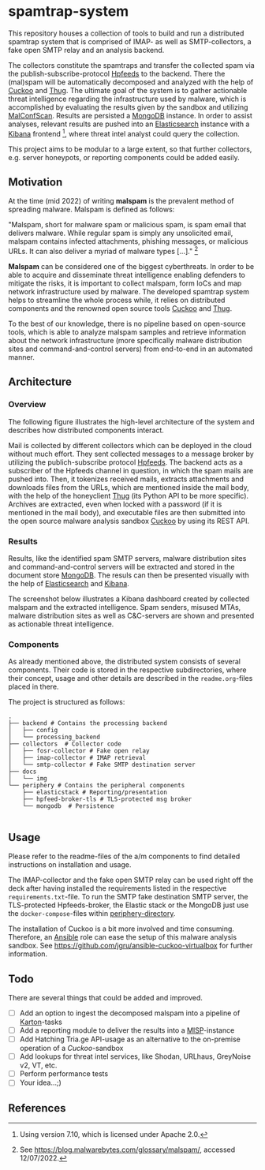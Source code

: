 * spamtrap-system
This repository houses a collection of tools to build and run a
distributed spamtrap system that is comprised of IMAP- as well as
SMTP-collectors, a fake open SMTP relay and an analysis backend.

The collectors constitute the spamtraps and transfer the collected
spam via the publish-subscribe-protocol [[https://hpfeeds.org/][Hpfeeds]] to the backend. There
the (mal)spam will be automatically decomposed and analyzed with the
help of [[https://github.com/cuckoosandbox/cuckoo][Cuckoo]] and [[https://github.com/buffer/thug][Thug]]. The ultimate goal of the system is to gather
actionable threat intelligence regarding the infrastructure used by
malware, which is accomplished by evaluating the results given by the
sandbox and utilizing [[https://github.com/JPCERTCC/MalConfScan][MalConfScan]]. Results are persisted a [[https://www.mongodb.com/][MongoDB]]
instance. In order to assist analyses, relevant results are pushed
into an [[https://www.elastic.co/elasticsearch/][Elasticsearch]] instance with a [[https://www.elastic.co/kibana][Kibana]] frontend [fn:1], where
threat intel analyst could query the collection.

This project aims to be modular to a large extent, so that further
collectors, e.g. server honeypots, or reporting components could be
added easily.

** Motivation
At the time (mid 2022) of writing *malspam* is the prevalent method of
spreading malware. Malspam is defined as follows:

"Malspam, short for malware spam or malicious spam, is spam email that
delivers malware. While regular spam is simply any unsolicited email,
malspam contains infected attachments, phishing messages, or malicious
URLs. It can also deliver a myriad of malware types [...]." [fn:2]

*Malspam* can be considered one of the biggest cyberthreats. In order
to be able to acquire and disseminate threat intelligence enabling
defenders to mitigate the risks, it is important to collect malspam,
form IoCs and map network infrastructure used by malware. The
developed spamtrap system helps to streamline the whole process while,
it relies on distributed components and the renowned open source tools
[[https://github.com/cuckoosandbox/cuckoo][Cuckoo]] and [[https://github.com/buffer/thug][Thug]].

To the best of our knowledge, there is no pipeline based on
open-source tools, which is able to analyze malspam samples and
retrieve information about the network infrastructure (more
specifically malware distribution sites and command-and-control
servers) from end-to-end in an automated manner.

** Architecture

*** Overview
The following figure illustrates the high-level architecture of the
system and describes how distributed components interact.

#+html: <p align="center"><img width="800" src="docs/img/spamtrap-architecture.svg"></p>

Mail is collected by different collectors which can be deployed in the
cloud without much effort. They sent collected messages to a message
broker by utilizing the publich-subscribe protocol [[Https://hpfeeds.org/wire-protocol][Hpfeeds]]. The
backend acts as a subscriber of the Hpfeeds channel in question, in
which the spam mails are pushed into. Then, it tokenizes received
mails, extracts attachments and downloads files from the URLs, which
are mentioned inside the mail body, with the help of the honeyclient
[[https://github.com/buffer/thug][Thug]] (its Python API to be more specific). Archives are extracted,
even when locked with a password (if it is mentioned in the mail
body), and executable files are then submitted into the open source
malware analysis sandbox [[https://github.com/cuckoosandbox/cuckoo][Cuckoo]] by using its REST API.

*** Results
Results, like the identified spam SMTP servers, malware distribution
sites and command-and-control servers will be extracted and stored in
the document store [[https://www.mongodb.com/][MongoDB]]. The resuls can then be presented visually
with the help of [[https://www.elastic.co/elasticsearch/][Elasticsearch]] and [[https://www.elastic.co/kibana][Kibana]].

The screenshot below illustrates a Kibana dashboard created by
collected malspam and the extracted intelligence. Spam senders,
misused MTAs, malware distribution sites as well as C&C-servers are
shown and presented as actionable threat intelligence.

#+html: <p align="center"><img width="1000" src="docs/img/kibana_dashboard_1.png"></p>

*** Components
As already mentioned above, the distributed system consists of several
components. Their code is stored in the respective subdirectories,
where their concept, usage and other details are described in the
=readme.org=-files placed in there.

The project is structured as follows:
#+begin_src
.
├── backend # Contains the processing backend
│   ├── config
│   └── processing_backend
├── collectors  # Collector code
│   ├── fosr-collector # Fake open relay
│   ├── imap-collector # IMAP retrieval
│   └── smtp-collector # Fake SMTP destination server
├── docs
│   └── img
└── periphery # Contains the peripheral components
    ├── elasticstack # Reporting/presentation
    ├── hpfeed-broker-tls # TLS-protected msg broker
    └── mongodb  # Persistence

#+end_src

** Usage
Please refer to the readme-files of the a/m components to find
detailed instructions on installation and usage.

The IMAP-collector and the fake open SMTP relay can be used right off
the deck after having installed the requirements listed in the
respective =requirements.txt=-file. To run the SMTP fake destination
SMTP server, the TLS-protected Hpfeeds-broker, the Elastic stack or
the MongoDB just use the ~docker-compose~-files within
[[file:periphery/][periphery-directory]].

The installation of Cuckoo is a bit more involved and time consuming.
Therefore, an [[https://www.ansible.com/][Ansible]] role can ease the setup of this malware analysis
sandbox. See https://github.com/jgru/ansible-cuckoo-virtualbox for
further information.

** Todo
There are several things that could be added and improved.
- [ ] Add an option to ingest the decomposed malspam into a pipeline
  of [[https://github.com/CERT-Polska/karton][Karton]]-tasks
- [ ] Add a reporting module to deliver the results into a
  [[https://github.com/MISP/MISP][MISP]]-instance
- [ ] Add Hatching Tria.ge API-usage as an alternative to the
  on-premise operation of a /Cuckoo/-sandbox
- [ ] Add lookups for threat intel services, like Shodan, URLhaus,
  GreyNoise v2, VT, etc.
- [ ] Perform performance tests
- [ ] Your idea...;)

** References

[fn:1] Using version 7.10, which is licensed under Apache 2.0.

[fn:2] See https://blog.malwarebytes.com/glossary/malspam/, accessed 12/07/2022.

[fn:3] Cf. Verizon (2019). Data Breach Investigations Report 2019.
       Technical report. Verizon Communications Inc. URL :
       https://enterprise.verizon.com/resources/reports/2019-data-breach-investigations-report.pdf
